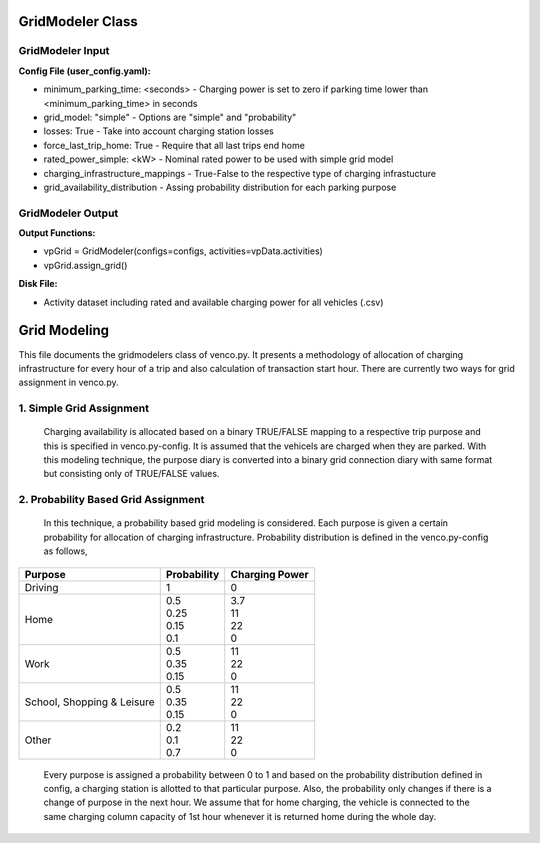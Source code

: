 .. venco.py documentation source file, created for sphinx

.. _gridmodeler:


GridModeler Class
===================================

.. image:: ../figures/IOgridmodeler.png
	:width: 800
	:align: center

GridModeler Input
---------------------------------------------------
**Config File (user_config.yaml):**

* minimum_parking_time: <seconds> - Charging power is set to zero if parking time lower than <minimum_parking_time> in seconds
* grid_model: "simple" - Options are "simple" and "probability"
* losses: True - Take into account charging station losses
* force_last_trip_home: True - Require that all last trips end home
* rated_power_simple: <kW> - Nominal rated power to be used with simple grid model
* charging_infrastructure_mappings - True-False to the respective type of charging infrastucture
* grid_availability_distribution - Assing probability distribution for each parking purpose



GridModeler Output
---------------------------------------------------
**Output Functions:**

* vpGrid = GridModeler(configs=configs, activities=vpData.activities)
* vpGrid.assign_grid()

**Disk File:**

* Activity dataset including rated and available charging power for all vehicles (.csv)




Grid Modeling
===================================


This file documents the gridmodelers class of venco.py. It presents a methodology of allocation of charging infrastructure for every hour of a trip  and also calculation of transaction start hour.
There are currently two ways for grid assignment in venco.py.


1.	Simple Grid Assignment
------------------------------------------
	Charging availability is allocated based on a binary TRUE/FALSE mapping to a respective trip purpose and this is specified in venco.py-config.
	It is assumed that the vehicels are charged when they are parked. With this modeling technique, the purpose diary is converted into a binary
	grid connection diary with same format but consisting only of TRUE/FALSE values.


2.	Probability Based Grid Assignment
--------------------------------------------------
	In this technique, a probability based grid modeling is considered. Each purpose is given a certain probability for allocation of charging
	infrastructure. Probability distribution is defined in the venco.py-config as follows,

+-----------------+-----------------+-----------------+
|     Purpose     | Probability     | Charging Power  |
+=================+=================+=================+
| Driving   	  | 1               | 0               |
+-----------------+-----------------+-----------------+
| Home      	  | | 0.5           | | 3.7           |
|                 | | 0.25          | | 11            |
|                 | | 0.15          | | 22            |
|                 | | 0.1           | | 0             |
+-----------------+-----------------+-----------------+
| Work      	  | | 0.5           | | 11            |
|                 | | 0.35          | | 22            |
|                 | | 0.15          | | 0             |
+-----------------+-----------------+-----------------+
| School,      	  | | 0.5           | | 11            |
| Shopping &      | | 0.35          | | 22            |
| Leisure         | | 0.15          | | 0             |
+-----------------+-----------------+-----------------+
| Other      	  | | 0.2           | | 11            |
|                 | | 0.1           | | 22            |
|                 | | 0.7           | | 0             |
+-----------------+-----------------+-----------------+

	Every purpose is assigned a probability between 0 to 1 and based on the probability distribution defined in config,
	a charging station is allotted to that particular purpose. Also, the probability only changes if there is a change of purpose in the next hour.
	We assume that for home charging, the vehicle is connected to the same charging column capacity of 1st hour whenever it is returned home during the whole day.


